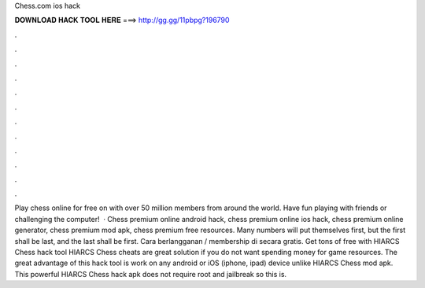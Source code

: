 Chess.com ios hack

𝐃𝐎𝐖𝐍𝐋𝐎𝐀𝐃 𝐇𝐀𝐂𝐊 𝐓𝐎𝐎𝐋 𝐇𝐄𝐑𝐄 ===> http://gg.gg/11pbpg?196790

.

.

.

.

.

.

.

.

.

.

.

.

Play chess online for free on  with over 50 million members from around the world. Have fun playing with friends or challenging the computer!  · Chess premium online android hack, chess premium online ios hack, chess premium online generator, chess premium mod apk, chess premium free resources. Many numbers will put themselves first, but the first shall be last, and the last shall be first. Cara berlangganan / membership di  secara gratis. Get tons of free with HIARCS Chess hack tool HIARCS Chess cheats are great solution if you do not want spending money for game resources. The great advantage of this hack tool is work on any android or iOS (iphone, ipad) device unlike HIARCS Chess mod apk. This powerful HIARCS Chess hack apk does not require root and jailbreak so this is.